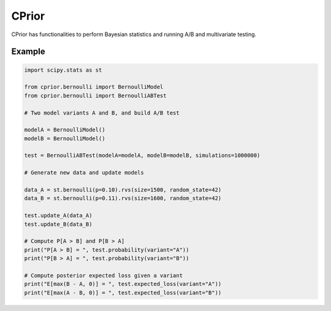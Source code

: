 CPrior
======

CPrior has functionalities to perform Bayesian statistics and running A/B and multivariate testing.

Example
-------

.. code-block:: python

   import scipy.stats as st

   from cprior.bernoulli import BernoulliModel
   from cprior.bernoulli import BernoulliABTest

   # Two model variants A and B, and build A/B test

   modelA = BernoulliModel()
   modelB = BernoulliModel()

   test = BernoulliABTest(modelA=modelA, modelB=modelB, simulations=1000000)

   # Generate new data and update models

   data_A = st.bernoulli(p=0.10).rvs(size=1500, random_state=42)
   data_B = st.bernoulli(p=0.11).rvs(size=1600, random_state=42)

   test.update_A(data_A)
   test.update_B(data_B)

   # Compute P[A > B] and P[B > A]
   print("P[A > B] = ", test.probability(variant="A"))
   print("P[B > A] = ", test.probability(variant="B"))

   # Compute posterior expected loss given a variant
   print("E[max(B - A, 0)] = ", test.expected_loss(variant="A"))
   print("E[max(A - B, 0)] = ", test.expected_loss(variant="B"))
